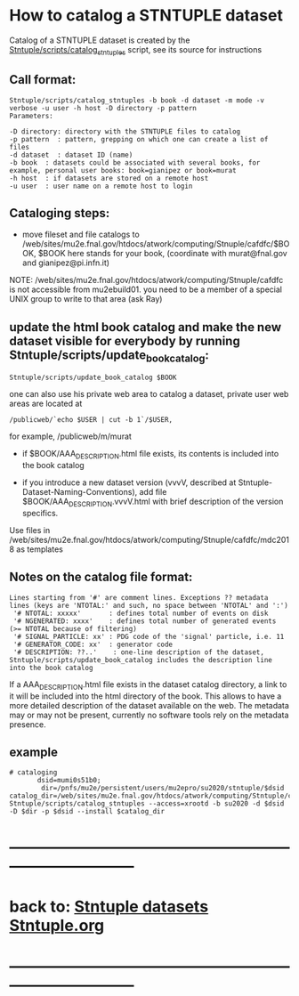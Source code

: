 
* How to catalog a STNTUPLE dataset

  Catalog of a STNTUPLE dataset is created by the [[file:../scripts/catalog_stntuples][Stntuple/scripts/catalog_stntuples]] script, see its source for instructions

** Call format:

#+begin_src
Stntuple/scripts/catalog_stntuples -b book -d dataset -m mode -v verbose -u user -h host -D directory -p pattern  
Parameters:

-D directory: directory with the STNTUPLE files to catalog
-p pattern  : pattern, grepping on which one can create a list of files
-d dataset  : dataset ID (name)
-b book  : datasets could be associated with several books, for example, personal user books: book=gianipez or book=murat
-h host  : if datasets are stored on a remote host
-u user  : user name on a remote host to login
#+end_src

** Cataloging steps:   

- move fileset and file catalogs to /web/sites/mu2e.fnal.gov/htdocs/atwork/computing/Stnuple/cafdfc/$BOOK, 
  $BOOK here stands for your book, (coordinate with murat@fnal.gov and gianipez@pi.infn.it)

NOTE: /web/sites/mu2e.fnal.gov/htdocs/atwork/computing/Stnuple/cafdfc is not accessible from mu2ebuild01. 
you need to be a member of a special UNIX group to write to that area (ask Ray)

** update the html book catalog and make the new dataset visible for everybody by running Stntuple/scripts/update_book_catalog:

#+begin_src
 Stntuple/scripts/update_book_catalog $BOOK
#+end_src

one can also use his private web area to catalog a dataset, private user web areas are located at 
#+begin_src
/publicweb/`echo $USER | cut -b 1`/$USER, 
#+end_src
for example, /publicweb/m/murat

- if $BOOK/AAA_DESCRIPTION.html file exists, its contents is included into the book catalog

- if you introduce a new dataset version (vvvV, described at Stntuple-Dataset-Naming-Conventions), 
  add file $BOOK/AAA_DESCRIPTION.vvvV.html with brief description of the version specifics.

Use files in /web/sites/mu2e.fnal.gov/htdocs/atwork/computing/Stnuple/cafdfc/mdc2018 as templates

** Notes on the catalog file format:                       

#+begin_src
Lines starting from '#' are comment lines. Exceptions ?? metadata lines (keys are 'NTOTAL:' and such, no space between 'NTOTAL' and ':')
 '# NTOTAL: xxxxx'       : defines total number of events on disk 
 '# NGENERATED: xxxx'    : defines total number of generated events (>= NTOTAL because of filtering) 
 '# SIGNAL_PARTICLE: xx' : PDG code of the 'signal' particle, i.e. 11  
 '# GENERATOR_CODE: xx'  : generator code 
 '# DESCRIPTION: ??..'    : one-line description of the dataset,  Stntuple/scripts/update_book_catalog includes the description line into the book catalog
#+end_src

If a AAA_DESCRIPTION.html file exists in the dataset catalog directory, a link to it will be included into the html directory 
of the book. This allows to have a more detailed description of the dataset available on the web.  The metadata may or may not 
be present, currently no software tools rely on the metadata presence.

** example                                                 

#+begin_src
# cataloging 
       dsid=mumi0s51b0; 
        dir=/pnfs/mu2e/persistent/users/mu2epro/su2020/stntuple/$dsid
catalog_dir=/web/sites/mu2e.fnal.gov/htdocs/atwork/computing/Stntuple/cafdfc
Stntuple/scripts/catalog_stntuples --access=xrootd -b su2020 -d $dsid -D $dir -p $dsid --install $catalog_dir
#+end_src
* ------------------------------------------------------------------------------
* back to: [[file:stntuple-datasets.org][Stntuple datasets]]  [[file:Stntuple.org][Stntuple.org]]
* ------------------------------------------------------------------------------
